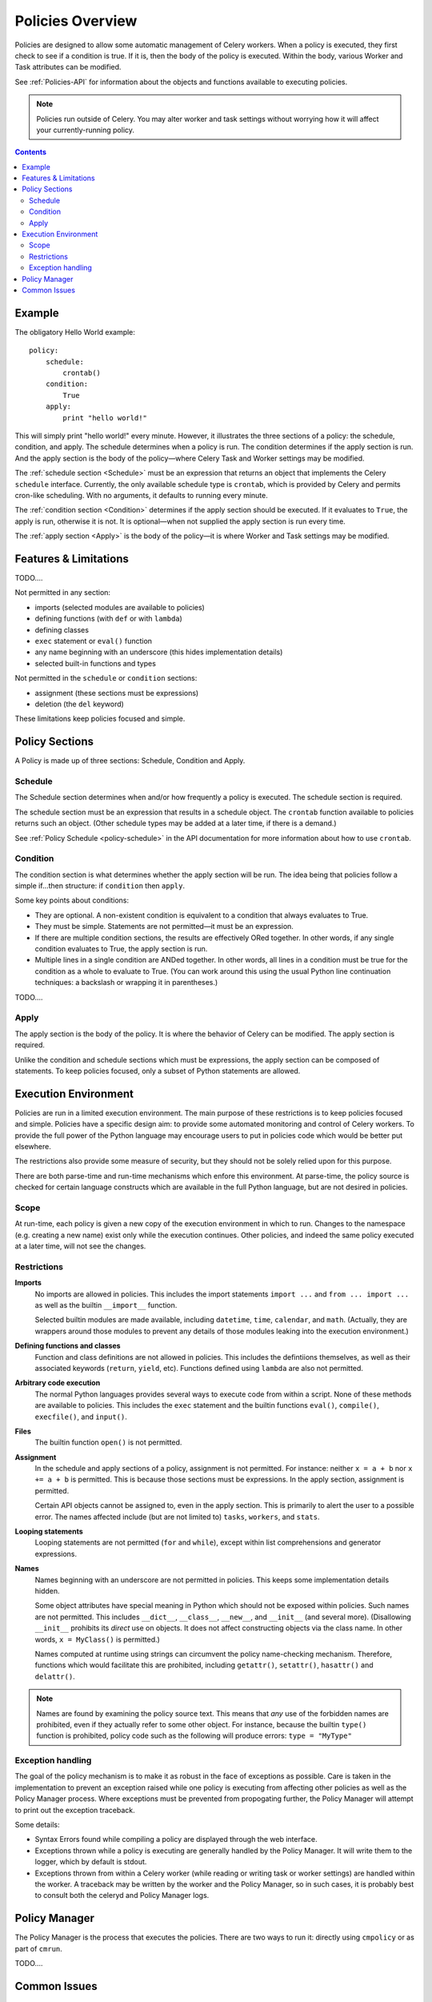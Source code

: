 
.. _policies-overview:

Policies Overview
#################

Policies are designed to allow some automatic management of Celery workers.  
When a policy is executed, they first check to see if a condition is true.  If 
it is, then the body of the policy is executed.  Within the body, various 
Worker and Task attributes can be modified.

See :ref:`Policies-API` for information about the objects and functions 
available to executing policies.

.. note:: Policies run outside of Celery.  You may alter worker and task 
   settings without worrying how it will affect your currently-running policy.
   
.. contents::
   

Example
=======

The obligatory Hello World example::

    policy:
        schedule:
            crontab()
        condition:
            True
        apply:
            print "hello world!"
            
This will simply print "hello world!" every minute.  However, it illustrates 
the three sections of a policy: the schedule, condition, and apply.  The 
schedule determines when a policy is run.  The condition determines if the 
apply section is run.  And the apply section is the body of the policy—where 
Celery Task and Worker settings may be modified.

The :ref:`schedule section <Schedule>` must be an expression that returns an 
object that implements the Celery ``schedule`` interface.  Currently, the only 
available schedule type is ``crontab``, which is provided by Celery and permits 
cron-like scheduling.  With no arguments, it defaults to running every minute.

The :ref:`condition section <Condition>` determines if the apply section should 
be executed.  If it evaluates to ``True``, the apply is run, otherwise it is 
not.  It is optional—when not supplied the apply section is run every time.

The :ref:`apply section <Apply>` is the body of the policy—it is where Worker 
and Task settings may be modified.

Features & Limitations
======================

TODO....

Not permitted in any section:

- imports (selected modules are available to policies)
- defining functions (with ``def`` or with ``lambda``)
- defining classes
- ``exec`` statement or ``eval()`` function
- any name beginning with an underscore (this hides implementation details)
- selected built-in functions and types

Not permitted in the ``schedule`` or ``condition`` sections:

- assignment (these sections must be expressions)
- deletion (the ``del`` keyword)

These limitations keep policies focused and simple.


Policy Sections
===============

A Policy is made up of three sections: Schedule, Condition and Apply.

.. _Schedule:

Schedule
~~~~~~~~

The Schedule section determines when and/or how frequently a policy is 
executed.  The schedule section is required.

The schedule section must be an expression that results in a schedule object.  
The ``crontab`` function available to policies returns such an object.  (Other 
schedule types may be added at a later time, if there is a demand.)

See :ref:`Policy Schedule <policy-schedule>` in the API documentation for more 
information about how to use ``crontab``.

.. _Condition:

Condition
~~~~~~~~~

The condition section is what determines whether the apply section will be run.  
The idea being that policies follow a simple if...then structure: 
if ``condition`` then ``apply``.  

Some key points about conditions:

- They are optional.  A non-existent condition is equivalent to a 
  condition that always evaluates to True.
- They must be simple.  Statements are not permitted—it must be an 
  expression.
- If there are multiple condition sections, the results are effectively ORed 
  together.  In other words, if any single condition evaluates to True, the 
  apply section is run.   
- Multiple lines in a single condition are ANDed together.  In other words, all 
  lines in a condition must be true for the condition as a whole to evaluate to 
  True.  (You can work around this using the usual Python line continuation 
  techniques: a backslash or wrapping it in parentheses.)
  
TODO....

.. _Apply:

Apply
~~~~~

The apply section is the body of the policy.  It is where the behavior of 
Celery can be modified.  The apply section is required.

Unlike the condition and schedule sections which must be expressions, the apply 
section can be composed of statements.  To keep policies focused, only a subset 
of Python statements are allowed.

Execution Environment
=====================

Policies are run in a limited execution environment.  The main purpose of these 
restrictions is to keep policies focused and simple.  Policies have a specific 
design aim: to provide some automated monitoring and control of Celery workers.  
To provide the full power of the Python language may encourage users to put in 
policies code which would be better put elsewhere.  

The restrictions also provide some measure of security, but they should not be 
solely relied upon for this purpose.

There are both parse-time and run-time mechanisms which enfore this 
environment.  At parse-time, the policy source is checked for certain language 
constructs which are available in the full Python language, but are not desired 
in policies.

Scope
~~~~~

At run-time, each policy is given a new copy of the execution environment in 
which to run.  Changes to the namespace (e.g. creating a new name) exist only 
while the execution continues.  Other policies, and indeed the same policy 
executed at a later time, will not see the changes.

Restrictions
~~~~~~~~~~~~

**Imports**
    No imports are allowed in policies.  This includes the import statements 
    ``import ...`` and ``from ... import ...`` as well as the builtin 
    ``__import__`` function.  

    Selected builtin modules are made available, including ``datetime``, 
    ``time``, ``calendar``, and ``math``.  (Actually, they are wrappers around 
    those modules to prevent any details of those modules leaking into the 
    execution environment.)

**Defining functions and classes**
    Function and class definitions are not allowed in policies.  This includes 
    the defintiions themselves, as well as their associated keywords 
    (``return``, ``yield``, etc).  Functions defined using ``lambda`` are also 
    not permitted.

**Arbitrary code execution**
    The normal Python languages provides several ways to execute code from 
    within a script.  None of these methods are available to policies.  This 
    includes the ``exec`` statement and the builtin functions ``eval()``, 
    ``compile()``, ``execfile()``, and ``input()``.

**Files**
    The builtin function ``open()`` is not permitted.
   
**Assignment**
    In the schedule and apply sections of a policy, assignment is not 
    permitted.  For instance: neither ``x = a + b`` nor ``x += a + b`` is 
    permitted.  This is because those sections must be expressions.  In the 
    apply section, assignment is permitted.
    
    Certain API objects cannot be assigned to, even in the apply section.  This 
    is primarily to alert the user to a possible error.  The names affected 
    include (but are not limited to) ``tasks``, ``workers``, and ``stats``.
    
**Looping statements**
    Looping statements are not permitted (``for`` and ``while``), except 
    within list comprehensions and generator expressions.

**Names**
    Names beginning with an underscore are not permitted in policies.  This 
    keeps some implementation details hidden.

    Some object attributes have special meaning in Python which should not be 
    exposed within policies.  Such names are not permitted.  This includes 
    ``__dict__``, ``__class__``, ``__new__``, and ``__init__`` (and several 
    more).  (Disallowing ``__init__`` prohibits its *direct* use on objects.  
    It does not affect constructing objects via the class name.  In other 
    words, ``x = MyClass()`` is permitted.)

    Names computed at runtime using strings can circumvent the policy 
    name-checking mechanism.  Therefore, functions which would facilitate this 
    are prohibited, including ``getattr()``, ``setattr()``, ``hasattr()`` and 
    ``delattr()``.

.. note:: Names are found by examining the policy source text.  This means that 
   *any* use of the forbidden names are prohibited, even if they actually refer 
   to some other object.  For instance, because the builtin ``type()`` function 
   is prohibited, policy code such as the following will produce errors: 
   ``type = "MyType"``
   
Exception handling
~~~~~~~~~~~~~~~~~~

The goal of the policy mechanism is to make it as robust in the face of 
exceptions as possible.  Care is taken in the implementation to prevent an 
exception raised while one policy is executing from affecting other policies as 
well as the Policy Manager process.  Where exceptions must be prevented from 
propogating further, the Policy Manager will attempt to print out the exception 
traceback.

Some details:

- Syntax Errors found while compiling a policy are displayed through the web 
  interface.
- Exceptions thrown while a policy is executing are generally handled by the 
  Policy Manager.  It will write them to the logger, which by default is 
  stdout.
- Exceptions thrown from within a Celery worker (while reading or writing 
  task or worker settings) are handled within the worker.  A traceback may be 
  written by the worker and the Policy Manager, so in such cases, it is 
  probably best to consult both the celeryd and Policy Manager logs.


Policy Manager
==============

The Policy Manager is the process that executes the policies.  There are two 
ways to run it: directly using ``cmpolicy`` or as part of ``cmrun``.

TODO....

Common Issues
=============

- The Policy Manager must be running for policies to be executed.
- It must have access to the django database where Dispatched Task status is 
  recorded.
- Celery workers must have access to the CeleryManagementLib package.  (Usually 
  this means installing it on the worker's (virtual) machine.)
- Length of execution

  


  
TODO....

